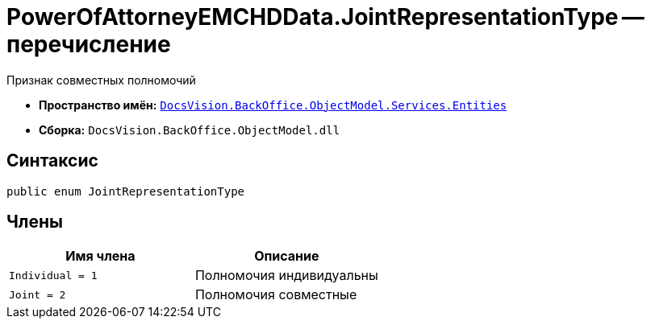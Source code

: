 = PowerOfAttorneyEMCHDData.JointRepresentationType -- перечисление

Признак совместных полномочий

* *Пространство имён:* `xref:Entities/Entities_NS.adoc[DocsVision.BackOffice.ObjectModel.Services.Entities]`
* *Сборка:* `DocsVision.BackOffice.ObjectModel.dll`

== Синтаксис

[source,csharp]
----
public enum JointRepresentationType
----

== Члены

[cols=",",options="header"]
|===
|Имя члена |Описание

|`Individual = 1` |Полномочия индивидуальны
|`Joint = 2` |Полномочия совместные
|===

